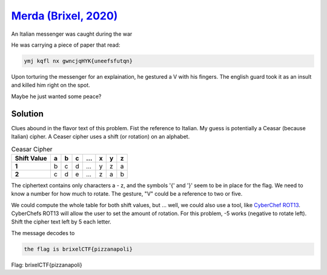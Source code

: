 `Merda (Brixel, 2020) <../../brixel_2020/Crypto/Merda/README.md>`_
-------------------------------------------------------------------------
An Italian messenger was caught during the war

He was carrying a piece of paper that read:

.. code-block:: shell

    ymj kqfl nx gwncjqHYK{uneefsfutqn}

Upon torturing the messenger for an explaination, he gestured a V with his fingers. The english guard took it as an insult and killed him right on the spot.

Maybe he just wanted some peace?

Solution
^^^^^^^^^^^
Clues abound in the flavor text of this problem. Fist the reference to Italian. My guess is potentially a Ceasar (because Italian) cipher. A Ceaser cipher uses a shift (or rotation) on an alphabet.

.. list-table:: Ceasar Cipher
    :header-rows: 1
    :stub-columns: 1

    * - Shift Value
      - a
      - b
      - c 
      - ... 
      - x 
      - y 
      - z 
    * - 1
      - b 
      - c 
      - d 
      - ...
      - y 
      - z 
      - a
    * - 2
      - c  
      - d  
      - e 
      - ...
      - z  
      - a 
      - b


The ciphertext contains only characters a - z, and the symbols '{' and '}' seem to be in place for the flag. We need to know a number for how much to rotate. The gesture, "V" could be a reference to two or five. 

We could compute the whole table for both shift values, but ... well, we could also use a tool, like `CyberChef ROT13 <https://gchq.github.io/CyberChef/#recipe=ROT13(true,true,false,5)>`_. CyberChefs ROT13 will allow the user to set the amount of rotation. For this problem, -5 works (negative to rotate left).  Shift the cipher text left by 5 each letter.

The message decodes to 

.. code-block:: shell
    
    the flag is brixelCTF{pizzanapoli}

Flag: brixelCTF{pizzanapoli}